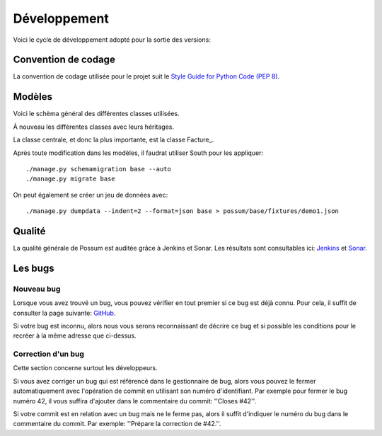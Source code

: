 =============
Développement
=============

Voici le cycle de développement adopté pour la sortie des versions:

.. image:: images/cycle_de_developpement.png
   :alt: Cycle de développement du projet

Convention de codage
====================

La convention de codage utilisée pour le projet suit le 
`Style Guide for Python Code (PEP 8) <http://www.python.org/dev/peps/pep-0008/>`_.

Modèles
=======

Voici le schèma général des différentes classes utilisées.

.. image:: images/models-base.png
   :height: 100
   :width: 200
   :scale: 50
   :alt: Schéma des classes d'objets

À nouveau les différentes classes avec leurs héritages.

.. inheritance-diagram:: possum.base.models
   :parts: 1

La classe centrale, et donc la plus importante, est la classe Facture_.

Après toute modification dans les modèles, il faudrat utiliser South pour les appliquer:

::

  ./manage.py schemamigration base --auto
  ./manage.py migrate base


On peut également se créer un jeu de données avec:

::

  ./manage.py dumpdata --indent=2 --format=json base > possum/base/fixtures/demo1.json


Qualité
=======

La qualité générale de Possum est auditée grâce à Jenkins et Sonar.
Les résultats sont consultables ici:  `Jenkins <https://www.possum-software.org/jenkins>`_
et `Sonar <https://www.possum-software.org/sonar>`_.

Les bugs
========

Nouveau bug
-----------

Lorsque vous avez trouvé un bug, vous pouvez vérifier en tout premier si ce bug est déjà connu. 
Pour cela, il suffit de consulter la page suivante: `GitHub <https://github.com/possum-software/possum/issues>`_.

Si votre bug est inconnu, alors nous vous serons reconnaissant de décrire ce bug et si possible les conditions
pour le recréer à la même adresse que ci-dessus.

Correction d'un bug
-------------------

Cette section concerne surtout les développeurs.

Si vous avez corriger un bug qui est référencé dans le gestionnaire de bug, alors vous pouvez le fermer
automatiquement avec l'opération de commit en utilisant son numéro d'identifiant. Par exemple pour fermer
le bug numéro 42, il vous suffira d'ajouter dans le commentaire du commit: ''Closes #42''.

Si votre commit est en relation avec un bug mais ne le ferme pas, alors il suffit d'indiquer le numéro
du bug dans le commentaire du commit. Par exemple: ''Prépare la correction de #42.''.


